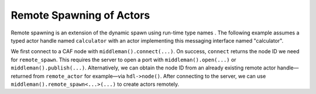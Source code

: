 .. _remote-spawn:

Remote Spawning of Actors 
==========================

Remote spawning is an extension of the dynamic spawn using run-time type names . The following example assumes a typed actor handle named ``calculator`` with an actor implementing this messaging interface named "calculator".

We first connect to a CAF node with ``middleman().connect(...)``. On success, ``connect`` returns the node ID we need for ``remote_spawn``. This requires the server to open a port with ``middleman().open(...)`` or ``middleman().publish(...)``. Alternatively, we can obtain the node ID from an already existing remote actor handle—returned from ``remote_actor`` for example—via ``hdl->node()``. After connecting to the server, we can use ``middleman().remote_spawn<...>(...)`` to create actors remotely.
